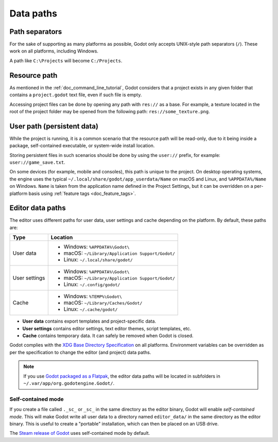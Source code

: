 .. _doc_data_paths:

Data paths
==========

Path separators
---------------

For the sake of supporting as many platforms as possible, Godot only
accepts UNIX-style path separators (``/``). These work on all
platforms, including Windows.

A path like ``C:\Projects`` will become ``C:/Projects``.

Resource path
-------------

As mentioned in the :ref:`doc_command_line_tutorial`, Godot considers that
a project exists in any given folder that contains a ``project.godot``
text file, even if such file is empty.

Accessing project files can be done by opening any path with ``res://``
as a base. For example, a texture located in the root of the project
folder may be opened from the following path: ``res://some_texture.png``.

User path (persistent data)
---------------------------

While the project is running, it is a common scenario that the
resource path will be read-only, due to it being inside a package,
self-contained executable, or system-wide install location.

Storing persistent files in such scenarios should be done by using the
``user://`` prefix, for example: ``user://game_save.txt``.

On some devices (for example, mobile and consoles), this path is unique
to the project. On desktop operating systems, the engine uses the
typical ``~/.local/share/godot/app_userdata/Name`` on macOS and Linux,
and ``%APPDATA%/Name`` on Windows. ``Name`` is taken from the
application name defined in the Project Settings, but it can be
overridden on a per-platform basis using
:ref:`feature tags <doc_feature_tags>`.

Editor data paths
-----------------

The editor uses different paths for user data, user settings and cache depending
on the platform. By default, these paths are:

+---------------+---------------------------------------------------+
| Type          | Location                                          |
+===============+===================================================+
| User data     | - Windows: ``%APPDATA%\Godot\``                   |
|               | - macOS: ``~/Library/Application Support/Godot/`` |
|               | - Linux: ``~/.local/share/godot/``                |
+---------------+---------------------------------------------------+
| User settings | - Windows: ``%APPDATA%\Godot\``                   |
|               | - macOS: ``~/Library/Application Support/Godot/`` |
|               | - Linux: ``~/.config/godot/``                     |
+---------------+---------------------------------------------------+
| Cache         | - Windows: ``%TEMP%\Godot\``                      |
|               | - macOS: ``~/Library/Caches/Godot/``              |
|               | - Linux: ``~/.cache/godot/``                      |
+---------------+---------------------------------------------------+

- **User data** contains export templates and project-specific data.
- **User settings** contains editor settings, text editor themes,
  script templates, etc.
- **Cache** contains temporary data. It can safely be removed
  when Godot is closed.

Godot complies with the `XDG Base Directory Specification
<https://specifications.freedesktop.org/basedir-spec/basedir-spec-latest.html>`_
on all platforms. Environment variables can be overridden as per
the specification to change the editor (and project) data paths.

.. note:: If you use
          `Godot packaged as a Flatpak <https://flathub.org/apps/details/org.godotengine.Godot>`_,
          the editor data paths will be located in subfolders in
          ``~/.var/app/org.godotengine.Godot/``.

Self-contained mode
~~~~~~~~~~~~~~~~~~~

If you create a file called ``._sc_`` or ``_sc_`` in the same directory as the
editor binary, Godot will enable *self-contained mode*. This will make Godot
write all user data to a directory named ``editor_data/`` in the same directory
as the editor binary. This is useful to create a "portable" installation,
which can then be placed on an USB drive.

The `Steam release of Godot <https://store.steampowered.com/app/404790/>`_
uses self-contained mode by default.
